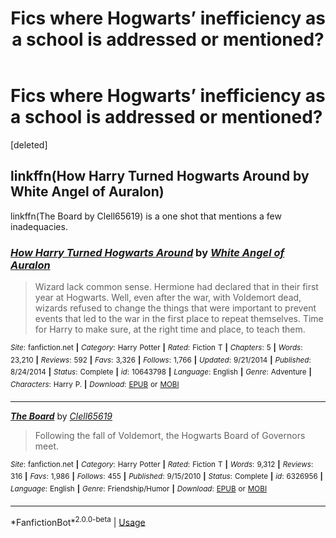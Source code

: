 #+TITLE: Fics where Hogwarts’ inefficiency as a school is addressed or mentioned?

* Fics where Hogwarts’ inefficiency as a school is addressed or mentioned?
:PROPERTIES:
:Score: 1
:DateUnix: 1534027501.0
:DateShort: 2018-Aug-12
:END:
[deleted]


** linkffn(How Harry Turned Hogwarts Around by White Angel of Auralon)

linkffn(The Board by Clell65619) is a one shot that mentions a few inadequacies.
:PROPERTIES:
:Author: moomoogoat
:Score: 1
:DateUnix: 1534029064.0
:DateShort: 2018-Aug-12
:END:

*** [[https://www.fanfiction.net/s/10643798/1/][*/How Harry Turned Hogwarts Around/*]] by [[https://www.fanfiction.net/u/2149875/White-Angel-of-Auralon][/White Angel of Auralon/]]

#+begin_quote
  Wizard lack common sense. Hermione had declared that in their first year at Hogwarts. Well, even after the war, with Voldemort dead, wizards refused to change the things that were important to prevent events that led to the war in the first place to repeat themselves. Time for Harry to make sure, at the right time and place, to teach them.
#+end_quote

^{/Site/:} ^{fanfiction.net} ^{*|*} ^{/Category/:} ^{Harry} ^{Potter} ^{*|*} ^{/Rated/:} ^{Fiction} ^{T} ^{*|*} ^{/Chapters/:} ^{5} ^{*|*} ^{/Words/:} ^{23,210} ^{*|*} ^{/Reviews/:} ^{592} ^{*|*} ^{/Favs/:} ^{3,326} ^{*|*} ^{/Follows/:} ^{1,766} ^{*|*} ^{/Updated/:} ^{9/21/2014} ^{*|*} ^{/Published/:} ^{8/24/2014} ^{*|*} ^{/Status/:} ^{Complete} ^{*|*} ^{/id/:} ^{10643798} ^{*|*} ^{/Language/:} ^{English} ^{*|*} ^{/Genre/:} ^{Adventure} ^{*|*} ^{/Characters/:} ^{Harry} ^{P.} ^{*|*} ^{/Download/:} ^{[[http://www.ff2ebook.com/old/ffn-bot/index.php?id=10643798&source=ff&filetype=epub][EPUB]]} ^{or} ^{[[http://www.ff2ebook.com/old/ffn-bot/index.php?id=10643798&source=ff&filetype=mobi][MOBI]]}

--------------

[[https://www.fanfiction.net/s/6326956/1/][*/The Board/*]] by [[https://www.fanfiction.net/u/1298529/Clell65619][/Clell65619/]]

#+begin_quote
  Following the fall of Voldemort, the Hogwarts Board of Governors meet.
#+end_quote

^{/Site/:} ^{fanfiction.net} ^{*|*} ^{/Category/:} ^{Harry} ^{Potter} ^{*|*} ^{/Rated/:} ^{Fiction} ^{T} ^{*|*} ^{/Words/:} ^{9,312} ^{*|*} ^{/Reviews/:} ^{316} ^{*|*} ^{/Favs/:} ^{1,986} ^{*|*} ^{/Follows/:} ^{455} ^{*|*} ^{/Published/:} ^{9/15/2010} ^{*|*} ^{/Status/:} ^{Complete} ^{*|*} ^{/id/:} ^{6326956} ^{*|*} ^{/Language/:} ^{English} ^{*|*} ^{/Genre/:} ^{Friendship/Humor} ^{*|*} ^{/Download/:} ^{[[http://www.ff2ebook.com/old/ffn-bot/index.php?id=6326956&source=ff&filetype=epub][EPUB]]} ^{or} ^{[[http://www.ff2ebook.com/old/ffn-bot/index.php?id=6326956&source=ff&filetype=mobi][MOBI]]}

--------------

*FanfictionBot*^{2.0.0-beta} | [[https://github.com/tusing/reddit-ffn-bot/wiki/Usage][Usage]]
:PROPERTIES:
:Author: FanfictionBot
:Score: 1
:DateUnix: 1534029091.0
:DateShort: 2018-Aug-12
:END:
